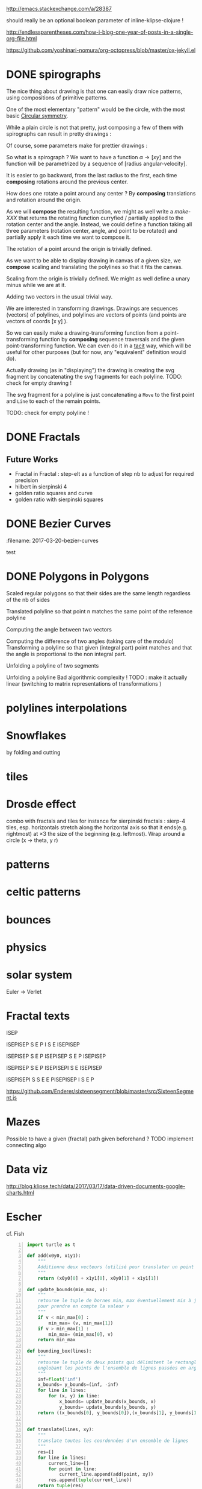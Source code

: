 #+PROPERTY: BLOG Test subtree export
#+OPTIONS: toc:nil 
 # I have no idea why the jekyll layout does not work for me ☹
#+name: inline-html-header
#+begin_src elisp :exports none :results html :var title="Programming as Composing"
(concat
"<!DOCTYPE html>
<html class='v2' dir='ltr'>
<head>
<meta content='width=1100' name='viewport'/>
<meta content='text/html; charset=UTF-8' http-equiv='Content-Type'/>
<title>" title "</title>

</head>")
#+end_src

#+name: inline-gif-js-src
#+BEGIN_SRC sh :output :results html :exports none :var id= "gif-js-worker-code" 
echo "<script id=\"$id\" type=\"text/javascript\">" 
cat<<EOF
// gif.worker.js 0.2.0 - https://github.com/jnordberg/gif.js
(function e(t,n,r){function s(o,u){if(!n[o]){if(!t[o]){var a=typeof require=="function"&&require;if(!u&&a)return a(o,!0);if(i)return i(o,!0);var f=new Error("Cannot find module '"+o+"'");throw f.code="MODULE_NOT_FOUND",f}var l=n[o]={exports:{}};t[o][0].call(l.exports,function(e){var n=t[o][1][e];return s(n?n:e)},l,l.exports,e,t,n,r)}return n[o].exports}var i=typeof require=="function"&&require;for(var o=0;o<r.length;o++)s(r[o]);return s})({1:[function(require,module,exports){var NeuQuant=require("./TypedNeuQuant.js");var LZWEncoder=require("./LZWEncoder.js");function ByteArray(){this.page=-1;this.pages=[];this.newPage()}ByteArray.pageSize=4096;ByteArray.charMap={};for(var i=0;i<256;i++)ByteArray.charMap[i]=String.fromCharCode(i);ByteArray.prototype.newPage=function(){this.pages[++this.page]=new Uint8Array(ByteArray.pageSize);this.cursor=0};ByteArray.prototype.getData=function(){var rv="";for(var p=0;p<this.pages.length;p++){for(var i=0;i<ByteArray.pageSize;i++){rv+=ByteArray.charMap[this.pages[p][i]]}}return rv};ByteArray.prototype.writeByte=function(val){if(this.cursor>=ByteArray.pageSize)this.newPage();this.pages[this.page][this.cursor++]=val};ByteArray.prototype.writeUTFBytes=function(string){for(var l=string.length,i=0;i<l;i++)this.writeByte(string.charCodeAt(i))};ByteArray.prototype.writeBytes=function(array,offset,length){for(var l=length||array.length,i=offset||0;i<l;i++)this.writeByte(array[i])};function GIFEncoder(width,height){this.width=~~width;this.height=~~height;this.transparent=null;this.transIndex=0;this.repeat=-1;this.delay=0;this.image=null;this.pixels=null;this.indexedPixels=null;this.colorDepth=null;this.colorTab=null;this.neuQuant=null;this.usedEntry=new Array;this.palSize=7;this.dispose=-1;this.firstFrame=true;this.sample=10;this.dither=false;this.globalPalette=false;this.out=new ByteArray}GIFEncoder.prototype.setDelay=function(milliseconds){this.delay=Math.round(milliseconds/10)};GIFEncoder.prototype.setFrameRate=function(fps){this.delay=Math.round(100/fps)};GIFEncoder.prototype.setDispose=function(disposalCode){if(disposalCode>=0)this.dispose=disposalCode};GIFEncoder.prototype.setRepeat=function(repeat){this.repeat=repeat};GIFEncoder.prototype.setTransparent=function(color){this.transparent=color};GIFEncoder.prototype.addFrame=function(imageData){this.image=imageData;this.colorTab=this.globalPalette&&this.globalPalette.slice?this.globalPalette:null;this.getImagePixels();this.analyzePixels();if(this.globalPalette===true)this.globalPalette=this.colorTab;if(this.firstFrame){this.writeLSD();this.writePalette();if(this.repeat>=0){this.writeNetscapeExt()}}this.writeGraphicCtrlExt();this.writeImageDesc();if(!this.firstFrame&&!this.globalPalette)this.writePalette();this.writePixels();this.firstFrame=false};GIFEncoder.prototype.finish=function(){this.out.writeByte(59)};GIFEncoder.prototype.setQuality=function(quality){if(quality<1)quality=1;this.sample=quality};GIFEncoder.prototype.setDither=function(dither){if(dither===true)dither="FloydSteinberg";this.dither=dither};GIFEncoder.prototype.setGlobalPalette=function(palette){this.globalPalette=palette};GIFEncoder.prototype.getGlobalPalette=function(){return this.globalPalette&&this.globalPalette.slice&&this.globalPalette.slice(0)||this.globalPalette};GIFEncoder.prototype.writeHeader=function(){this.out.writeUTFBytes("GIF89a")};GIFEncoder.prototype.analyzePixels=function(){if(!this.colorTab){this.neuQuant=new NeuQuant(this.pixels,this.sample);this.neuQuant.buildColormap();this.colorTab=this.neuQuant.getColormap()}if(this.dither){this.ditherPixels(this.dither.replace("-serpentine",""),this.dither.match(/-serpentine/)!==null)}else{this.indexPixels()}this.pixels=null;this.colorDepth=8;this.palSize=7;if(this.transparent!==null){this.transIndex=this.findClosest(this.transparent,true)}};GIFEncoder.prototype.indexPixels=function(imgq){var nPix=this.pixels.length/3;this.indexedPixels=new Uint8Array(nPix);var k=0;for(var j=0;j<nPix;j++){var index=this.findClosestRGB(this.pixels[k++]&255,this.pixels[k++]&255,this.pixels[k++]&255);this.usedEntry[index]=true;this.indexedPixels[j]=index}};GIFEncoder.prototype.ditherPixels=function(kernel,serpentine){var kernels={FalseFloydSteinberg:[[3/8,1,0],[3/8,0,1],[2/8,1,1]],FloydSteinberg:[[7/16,1,0],[3/16,-1,1],[5/16,0,1],[1/16,1,1]],Stucki:[[8/42,1,0],[4/42,2,0],[2/42,-2,1],[4/42,-1,1],[8/42,0,1],[4/42,1,1],[2/42,2,1],[1/42,-2,2],[2/42,-1,2],[4/42,0,2],[2/42,1,2],[1/42,2,2]],Atkinson:[[1/8,1,0],[1/8,2,0],[1/8,-1,1],[1/8,0,1],[1/8,1,1],[1/8,0,2]]};if(!kernel||!kernels[kernel]){throw"Unknown dithering kernel: "+kernel}var ds=kernels[kernel];var index=0,height=this.height,width=this.width,data=this.pixels;var direction=serpentine?-1:1;this.indexedPixels=new Uint8Array(this.pixels.length/3);for(var y=0;y<height;y++){if(serpentine)direction=direction*-1;for(var x=direction==1?0:width-1,xend=direction==1?width:0;x!==xend;x+=direction){index=y*width+x;var idx=index*3;var r1=data[idx];var g1=data[idx+1];var b1=data[idx+2];idx=this.findClosestRGB(r1,g1,b1);this.usedEntry[idx]=true;this.indexedPixels[index]=idx;idx*=3;var r2=this.colorTab[idx];var g2=this.colorTab[idx+1];var b2=this.colorTab[idx+2];var er=r1-r2;var eg=g1-g2;var eb=b1-b2;for(var i=direction==1?0:ds.length-1,end=direction==1?ds.length:0;i!==end;i+=direction){var x1=ds[i][1];var y1=ds[i][2];if(x1+x>=0&&x1+x<width&&y1+y>=0&&y1+y<height){var d=ds[i][0];idx=index+x1+y1*width;idx*=3;data[idx]=Math.max(0,Math.min(255,data[idx]+er*d));data[idx+1]=Math.max(0,Math.min(255,data[idx+1]+eg*d));data[idx+2]=Math.max(0,Math.min(255,data[idx+2]+eb*d))}}}}};GIFEncoder.prototype.findClosest=function(c,used){return this.findClosestRGB((c&16711680)>>16,(c&65280)>>8,c&255,used)};GIFEncoder.prototype.findClosestRGB=function(r,g,b,used){if(this.colorTab===null)return-1;if(this.neuQuant&&!used){return this.neuQuant.lookupRGB(r,g,b)}var c=b|g<<8|r<<16;var minpos=0;var dmin=256*256*256;var len=this.colorTab.length;for(var i=0,index=0;i<len;index++){var dr=r-(this.colorTab[i++]&255);var dg=g-(this.colorTab[i++]&255);var db=b-(this.colorTab[i++]&255);var d=dr*dr+dg*dg+db*db;if((!used||this.usedEntry[index])&&d<dmin){dmin=d;minpos=index}}return minpos};GIFEncoder.prototype.getImagePixels=function(){var w=this.width;var h=this.height;this.pixels=new Uint8Array(w*h*3);var data=this.image;var srcPos=0;var count=0;for(var i=0;i<h;i++){for(var j=0;j<w;j++){this.pixels[count++]=data[srcPos++];this.pixels[count++]=data[srcPos++];this.pixels[count++]=data[srcPos++];srcPos++}}};GIFEncoder.prototype.writeGraphicCtrlExt=function(){this.out.writeByte(33);this.out.writeByte(249);this.out.writeByte(4);var transp,disp;if(this.transparent===null){transp=0;disp=0}else{transp=1;disp=2}if(this.dispose>=0){disp=dispose&7}disp<<=2;this.out.writeByte(0|disp|0|transp);this.writeShort(this.delay);this.out.writeByte(this.transIndex);this.out.writeByte(0)};GIFEncoder.prototype.writeImageDesc=function(){this.out.writeByte(44);this.writeShort(0);this.writeShort(0);this.writeShort(this.width);this.writeShort(this.height);if(this.firstFrame||this.globalPalette){this.out.writeByte(0)}else{this.out.writeByte(128|0|0|0|this.palSize)}};GIFEncoder.prototype.writeLSD=function(){this.writeShort(this.width);this.writeShort(this.height);this.out.writeByte(128|112|0|this.palSize);this.out.writeByte(0);this.out.writeByte(0)};GIFEncoder.prototype.writeNetscapeExt=function(){this.out.writeByte(33);this.out.writeByte(255);this.out.writeByte(11);this.out.writeUTFBytes("NETSCAPE2.0");this.out.writeByte(3);this.out.writeByte(1);this.writeShort(this.repeat);this.out.writeByte(0)};GIFEncoder.prototype.writePalette=function(){this.out.writeBytes(this.colorTab);var n=3*256-this.colorTab.length;for(var i=0;i<n;i++)this.out.writeByte(0)};GIFEncoder.prototype.writeShort=function(pValue){this.out.writeByte(pValue&255);this.out.writeByte(pValue>>8&255)};GIFEncoder.prototype.writePixels=function(){var enc=new LZWEncoder(this.width,this.height,this.indexedPixels,this.colorDepth);enc.encode(this.out)};GIFEncoder.prototype.stream=function(){return this.out};module.exports=GIFEncoder},{"./LZWEncoder.js":2,"./TypedNeuQuant.js":3}],2:[function(require,module,exports){var EOF=-1;var BITS=12;var HSIZE=5003;var masks=[0,1,3,7,15,31,63,127,255,511,1023,2047,4095,8191,16383,32767,65535];function LZWEncoder(width,height,pixels,colorDepth){var initCodeSize=Math.max(2,colorDepth);var accum=new Uint8Array(256);var htab=new Int32Array(HSIZE);var codetab=new Int32Array(HSIZE);var cur_accum,cur_bits=0;var a_count;var free_ent=0;var maxcode;var clear_flg=false;var g_init_bits,ClearCode,EOFCode;function char_out(c,outs){accum[a_count++]=c;if(a_count>=254)flush_char(outs)}function cl_block(outs){cl_hash(HSIZE);free_ent=ClearCode+2;clear_flg=true;output(ClearCode,outs)}function cl_hash(hsize){for(var i=0;i<hsize;++i)htab[i]=-1}function compress(init_bits,outs){var fcode,c,i,ent,disp,hsize_reg,hshift;g_init_bits=init_bits;clear_flg=false;n_bits=g_init_bits;maxcode=MAXCODE(n_bits);ClearCode=1<<init_bits-1;EOFCode=ClearCode+1;free_ent=ClearCode+2;a_count=0;ent=nextPixel();hshift=0;for(fcode=HSIZE;fcode<65536;fcode*=2)++hshift;hshift=8-hshift;hsize_reg=HSIZE;cl_hash(hsize_reg);output(ClearCode,outs);outer_loop:while((c=nextPixel())!=EOF){fcode=(c<<BITS)+ent;i=c<<hshift^ent;if(htab[i]===fcode){ent=codetab[i];continue}else if(htab[i]>=0){disp=hsize_reg-i;if(i===0)disp=1;do{if((i-=disp)<0)i+=hsize_reg;if(htab[i]===fcode){ent=codetab[i];continue outer_loop}}while(htab[i]>=0)}output(ent,outs);ent=c;if(free_ent<1<<BITS){codetab[i]=free_ent++;htab[i]=fcode}else{cl_block(outs)}}output(ent,outs);output(EOFCode,outs)}function encode(outs){outs.writeByte(initCodeSize);remaining=width*height;curPixel=0;compress(initCodeSize+1,outs);outs.writeByte(0)}function flush_char(outs){if(a_count>0){outs.writeByte(a_count);outs.writeBytes(accum,0,a_count);a_count=0}}function MAXCODE(n_bits){return(1<<n_bits)-1}function nextPixel(){if(remaining===0)return EOF;--remaining;var pix=pixels[curPixel++];return pix&255}function output(code,outs){cur_accum&=masks[cur_bits];if(cur_bits>0)cur_accum|=code<<cur_bits;else cur_accum=code;cur_bits+=n_bits;while(cur_bits>=8){char_out(cur_accum&255,outs);cur_accum>>=8;cur_bits-=8}if(free_ent>maxcode||clear_flg){if(clear_flg){maxcode=MAXCODE(n_bits=g_init_bits);clear_flg=false}else{++n_bits;if(n_bits==BITS)maxcode=1<<BITS;else maxcode=MAXCODE(n_bits)}}if(code==EOFCode){while(cur_bits>0){char_out(cur_accum&255,outs);cur_accum>>=8;cur_bits-=8}flush_char(outs)}}this.encode=encode}module.exports=LZWEncoder},{}],3:[function(require,module,exports){var ncycles=100;var netsize=256;var maxnetpos=netsize-1;var netbiasshift=4;var intbiasshift=16;var intbias=1<<intbiasshift;var gammashift=10;var gamma=1<<gammashift;var betashift=10;var beta=intbias>>betashift;var betagamma=intbias<<gammashift-betashift;var initrad=netsize>>3;var radiusbiasshift=6;var radiusbias=1<<radiusbiasshift;var initradius=initrad*radiusbias;var radiusdec=30;var alphabiasshift=10;var initalpha=1<<alphabiasshift;var alphadec;var radbiasshift=8;var radbias=1<<radbiasshift;var alpharadbshift=alphabiasshift+radbiasshift;var alpharadbias=1<<alpharadbshift;var prime1=499;var prime2=491;var prime3=487;var prime4=503;var minpicturebytes=3*prime4;function NeuQuant(pixels,samplefac){var network;var netindex;var bias;var freq;var radpower;function init(){network=[];netindex=new Int32Array(256);bias=new Int32Array(netsize);freq=new Int32Array(netsize);radpower=new Int32Array(netsize>>3);var i,v;for(i=0;i<netsize;i++){v=(i<<netbiasshift+8)/netsize;network[i]=new Float64Array([v,v,v,0]);freq[i]=intbias/netsize;bias[i]=0}}function unbiasnet(){for(var i=0;i<netsize;i++){network[i][0]>>=netbiasshift;network[i][1]>>=netbiasshift;network[i][2]>>=netbiasshift;network[i][3]=i}}function altersingle(alpha,i,b,g,r){network[i][0]-=alpha*(network[i][0]-b)/initalpha;network[i][1]-=alpha*(network[i][1]-g)/initalpha;network[i][2]-=alpha*(network[i][2]-r)/initalpha}function alterneigh(radius,i,b,g,r){var lo=Math.abs(i-radius);var hi=Math.min(i+radius,netsize);var j=i+1;var k=i-1;var m=1;var p,a;while(j<hi||k>lo){a=radpower[m++];if(j<hi){p=network[j++];p[0]-=a*(p[0]-b)/alpharadbias;p[1]-=a*(p[1]-g)/alpharadbias;p[2]-=a*(p[2]-r)/alpharadbias}if(k>lo){p=network[k--];p[0]-=a*(p[0]-b)/alpharadbias;p[1]-=a*(p[1]-g)/alpharadbias;p[2]-=a*(p[2]-r)/alpharadbias}}}function contest(b,g,r){var bestd=~(1<<31);var bestbiasd=bestd;var bestpos=-1;var bestbiaspos=bestpos;var i,n,dist,biasdist,betafreq;for(i=0;i<netsize;i++){n=network[i];dist=Math.abs(n[0]-b)+Math.abs(n[1]-g)+Math.abs(n[2]-r);if(dist<bestd){bestd=dist;bestpos=i}biasdist=dist-(bias[i]>>intbiasshift-netbiasshift);if(biasdist<bestbiasd){bestbiasd=biasdist;bestbiaspos=i}betafreq=freq[i]>>betashift;freq[i]-=betafreq;bias[i]+=betafreq<<gammashift}freq[bestpos]+=beta;bias[bestpos]-=betagamma;return bestbiaspos}function inxbuild(){var i,j,p,q,smallpos,smallval,previouscol=0,startpos=0;for(i=0;i<netsize;i++){p=network[i];smallpos=i;smallval=p[1];for(j=i+1;j<netsize;j++){q=network[j];if(q[1]<smallval){smallpos=j;smallval=q[1]}}q=network[smallpos];if(i!=smallpos){j=q[0];q[0]=p[0];p[0]=j;j=q[1];q[1]=p[1];p[1]=j;j=q[2];q[2]=p[2];p[2]=j;j=q[3];q[3]=p[3];p[3]=j}if(smallval!=previouscol){netindex[previouscol]=startpos+i>>1;for(j=previouscol+1;j<smallval;j++)netindex[j]=i;previouscol=smallval;startpos=i}}netindex[previouscol]=startpos+maxnetpos>>1;for(j=previouscol+1;j<256;j++)netindex[j]=maxnetpos}function inxsearch(b,g,r){var a,p,dist;var bestd=1e3;var best=-1;var i=netindex[g];var j=i-1;while(i<netsize||j>=0){if(i<netsize){p=network[i];dist=p[1]-g;if(dist>=bestd)i=netsize;else{i++;if(dist<0)dist=-dist;a=p[0]-b;if(a<0)a=-a;dist+=a;if(dist<bestd){a=p[2]-r;if(a<0)a=-a;dist+=a;if(dist<bestd){bestd=dist;best=p[3]}}}}if(j>=0){p=network[j];dist=g-p[1];if(dist>=bestd)j=-1;else{j--;if(dist<0)dist=-dist;a=p[0]-b;if(a<0)a=-a;dist+=a;if(dist<bestd){a=p[2]-r;if(a<0)a=-a;dist+=a;if(dist<bestd){bestd=dist;best=p[3]}}}}}return best}function learn(){var i;var lengthcount=pixels.length;var alphadec=30+(samplefac-1)/3;var samplepixels=lengthcount/(3*samplefac);var delta=~~(samplepixels/ncycles);var alpha=initalpha;var radius=initradius;var rad=radius>>radiusbiasshift;if(rad<=1)rad=0;for(i=0;i<rad;i++)radpower[i]=alpha*((rad*rad-i*i)*radbias/(rad*rad));var step;if(lengthcount<minpicturebytes){samplefac=1;step=3}else if(lengthcount%prime1!==0){step=3*prime1}else if(lengthcount%prime2!==0){step=3*prime2}else if(lengthcount%prime3!==0){step=3*prime3}else{step=3*prime4}var b,g,r,j;var pix=0;i=0;while(i<samplepixels){b=(pixels[pix]&255)<<netbiasshift;g=(pixels[pix+1]&255)<<netbiasshift;r=(pixels[pix+2]&255)<<netbiasshift;j=contest(b,g,r);altersingle(alpha,j,b,g,r);if(rad!==0)alterneigh(rad,j,b,g,r);pix+=step;if(pix>=lengthcount)pix-=lengthcount;i++;if(delta===0)delta=1;if(i%delta===0){alpha-=alpha/alphadec;radius-=radius/radiusdec;rad=radius>>radiusbiasshift;if(rad<=1)rad=0;for(j=0;j<rad;j++)radpower[j]=alpha*((rad*rad-j*j)*radbias/(rad*rad))}}}function buildColormap(){init();learn();unbiasnet();inxbuild()}this.buildColormap=buildColormap;function getColormap(){var map=[];var index=[];for(var i=0;i<netsize;i++)index[network[i][3]]=i;var k=0;for(var l=0;l<netsize;l++){var j=index[l];map[k++]=network[j][0];map[k++]=network[j][1];map[k++]=network[j][2]}return map}this.getColormap=getColormap;this.lookupRGB=inxsearch}module.exports=NeuQuant},{}],4:[function(require,module,exports){var GIFEncoder,renderFrame;GIFEncoder=require("./GIFEncoder.js");renderFrame=function(frame){var encoder,page,stream,transfer;encoder=new GIFEncoder(frame.width,frame.height);if(frame.index===0){encoder.writeHeader()}else{encoder.firstFrame=false}encoder.setTransparent(frame.transparent);encoder.setRepeat(frame.repeat);encoder.setDelay(frame.delay);encoder.setQuality(frame.quality);encoder.setDither(frame.dither);encoder.setGlobalPalette(frame.globalPalette);encoder.addFrame(frame.data);if(frame.last){encoder.finish()}if(frame.globalPalette===true){frame.globalPalette=encoder.getGlobalPalette()}stream=encoder.stream();frame.data=stream.pages;frame.cursor=stream.cursor;frame.pageSize=stream.constructor.pageSize;if(frame.canTransfer){transfer=function(){var i,len,ref,results;ref=frame.data;results=[];for(i=0,len=ref.length;i<len;i++){page=ref[i];results.push(page.buffer)}return results}();return self.postMessage(frame,transfer)}else{return self.postMessage(frame)}};self.onmessage=function(event){return renderFrame(event.data)}},{"./GIFEncoder.js":1}]},{},[4]);
//# sourceMappingURL=gif.worker.js.map
</script>
<script src="https://cdn.rawgit.com/jnordberg/gif.js/master/dist/gif.js"></script>
EOF
#+END_SRC

#+name: inline-klipse-header
#+begin_src elisp :exports none :results html :var url="https://storage.googleapis.com/app.klipse.tech/css/codemirror.css"
(concat
"<link href=\"" url "\" rel=\"stylesheet\" type=\"text/css\"></link>
<style>
  body { background-color: #eeeeee; }
  pre, code { font-size: 16px; background-color: white; }
</style>")
#+end_src


#+name: inline-klipse-footer
#+begin_src elisp :exports none :results html :var url="https://storage.googleapis.com/app.klipse.tech/plugin/js/klipse_plugin.js"
(concat "<script>
window.klipse_settings = {
  selector: '.klipse',
  selector_reagent: '.reagent'
};
</script>
<script src=\"" url "\"></script>")
#+end_src



http://emacs.stackexchange.com/a/28387


#+name: inline-klipse-clojure
#+begin_src elisp :exports none :results html :var blk=""
(concat
 "<pre><code class=\"klipse\">\n"
 (cadr (org-babel-lob--src-info blk))
 "\n"
 "</code></pre>")
#+end_src
#+name: inline-klipse-clojure-s
#+begin_src elisp :exports none :results html :var blks='("")
(setq res "")
(concat
 "<pre><code class=\"klipse\">\n"
(dolist (blk blks res)
  (setq res (concat res "\n" (cadr (org-babel-lob--src-info blk)))))
 "\n"
 "</code></pre>")
#+end_src
should really be an optional boolean parameter of inline-klipse-clojure ! 
#+name: inline-hidden-klipse-clojure
#+begin_src elisp :exports none :results html :var blk=""
(concat
 "<pre style=\"display: none;\"><code class=\"klipse\">\n"
 (cadr (org-babel-lob--src-info blk))
 "\n"
 "</code></pre>")
#+end_src

#+name: inline-hidden-klipse-clojure-s
#+begin_src elisp :exports none :results html :var blks='("")
(setq res "")
(concat
 "<pre style=\"display: none;\"><code class=\"klipse\">\n"
(dolist (blk blks res)
  (setq res (concat res "\n" (cadr (org-babel-lob--src-info blk)))))
 "\n"
 "</code></pre>")
#+end_src

#+name: inline-klipse-reagent
#+begin_src elisp :exports none :results html :var blk=""
(concat
 "<pre><code class=\"reagent\">\n"
 (cadr (org-babel-lob--src-info blk))
 "\n"
 "</code></pre>")
#+end_src

#+name: inline-klipse-reagent-s
#+begin_src elisp :exports none :results html :var blks='("")
(setq res "")
(concat
 "<pre><code class=\"reagent\">\n"
(dolist (blk blks res)
  (setq res (concat res "\n" (cadr (org-babel-lob--src-info blk)))))
  "\n"
 "</code></pre>")
#+end_src
#+name: inline-klipse-reagent-anim-s
#+begin_src elisp :exports none :results html :var blks='("") 
(setq res "")
(concat
 "<pre><code class=\"reagent\" data-loop-msec=\"25\" >\n"
(dolist (blk blks res)
  (setq res (concat res "\n" (cadr (org-babel-lob--src-info blk)))))
  "\n"
 "</code></pre>")
#+end_src


#+name: foo
#+begin_src clojure :exports none
(+ 1 1)
#+end_src

#+name: bar
#+begin_src clojure :exports none
(+ 2 2)
#+end_src

http://endlessparentheses.com/how-i-blog-one-year-of-posts-in-a-single-org-file.html

https://github.com/yoshinari-nomura/org-octopress/blob/master/ox-jekyll.el

#+NAME: init-reagent-examples
#+BEGIN_SRC clojure :exports none
(ns my.reagent-examples
  (:require
    [clojure.string :as string]
    [reagent.core :as reagent]
    [reagent.dom.server]
[reagent.ratom]))

(enable-console-print!)
#+END_SRC
#+NAME: src-gif-save-svg
#+BEGIN_SRC clojure :exports none
(defn str->url [s t]
(let[blob (js/Blob. #js [s] #js {:type t})]
              (.createObjectURL js/URL blob) ))

(def worker-url (let[ gif-worker-src (.-textContent (. js/document (getElementById "gif-js-worker-code")))] 
(str->url gif-worker-src "application/javascript")))

(defn svgs->animated-gif-url![cb delays svgs]
  (let [delays (if (number? delays) (repeat delays) delays)
       [w h] ((comp (juxt :width :height) second first) svgs)
         gif (js/GIF. #js {:workers 4
                          :quality 1
                          :width w
                          :height h
                          :workerScript worker-url
                          })
        process (fn process[svgs delays](let[img (js/Image.)
                                             svg-url (str->url (reagent.dom.server/render-to-static-markup 
                                                                 (first svgs))
                                                               "image/svg+xml")]
                                          (do
                                            (set! (.-onload img)
                                                  (fn[](do
                                                         (.addFrame gif img #js{:copy true :delay (first delays)})
                                                         (let[r (rest svgs)]
                                                           (if (seq r)
                                                             (process r (rest delays))
                                                             (.render gif)
                                                             )))))
                                            (set! (.-src img) svg-url))))]
    (do
      (.on gif "finished" cb);; partial does not work ?!
      (process svgs delays))))

(defn save-svgs![filename delays svgs]
(letfn [(download-blob! [filename blob]
  (let[download-link (. js/document (createElement "a"))]
    (do
      (set! (.-download download-link) filename)
      (set! (.-href download-link) (.createObjectURL js/URL blob))
      (.click download-link))))]
(svgs->animated-gif-url! (fn[blob](download-blob! filename blob)) delays svgs)))

(defn display-svgs![parent delays svgs]
(svgs->animated-gif-url! (fn[blob]
                          (let[img (js/Image.)]
                            (do
                            (.appendChild parent img)
                            (set! (.-src img) (.createObjectURL js/URL blob)))))
                            delays svgs))

#+END_SRC
#+NAME: src-gif-save-svg-use
#+BEGIN_SRC clojure :exports none
 (def data (map (comp (partial draw-fitted-polylines [200 200])
                      (fn[a][(map (partial rotate a)
                                  (regular-polygon 5))])
                          (partial * 2 (/ PI 64)))
                          (range 64)))
(comment ;; <-no auto save
  (save-svgs! "test-save-svgs.gif" 200 data)
)

(display-svgs! js/klipse-container 100 data)
#+END_SRC


#+NAME: src-dynamic-homoiconicity
#+BEGIN_SRC clojure :exports none
(defn comp [& fs]
(with-meta (apply
(fn ([] identity)
  ([f] f)
  ([f g] 
     (fn 
       ([] (f (g)))
       ([x] (f (g x)))
       ([x y] (f (g x y)))
       ([x y z] (f (g x y z)))
       ([x y z & args] (f (apply g x y z args)))))
  ([f g & fs]
(reduce comp (list* f g fs))))
 fs)
    {:is-from comp
:args fs}))

(defn partial [& args]
(with-meta (apply (fn
([f] f)
  ([f arg1]
   (fn
     ([] (f arg1))
     ([x] (f arg1 x))
     ([x y] (f arg1 x y))
     ([x y z] (f arg1 x y z))
     ([x y z & args] (apply f arg1 x y z args))))
  ([f arg1 arg2]
   (fn
     ([] (f arg1 arg2))
     ([x] (f arg1 arg2 x))
     ([x y] (f arg1 arg2 x y))
     ([x y z] (f arg1 arg2 x y z))
     ([x y z & args] (apply f arg1 arg2 x y z args))))
  ([f arg1 arg2 arg3]
   (fn
     ([] (f arg1 arg2 arg3))
     ([x] (f arg1 arg2 arg3 x))
     ([x y] (f arg1 arg2 arg3 x y))
     ([x y z] (f arg1 arg2 arg3 x y z))
     ([x y z & args] (apply f arg1 arg2 arg3 x y z args))))
  ([f arg1 arg2 arg3 & more]
(fn [& args] (apply f arg1 arg2 arg3 (concat more args)))))
args)
    {:is-from partial
     :args args}))


(defn mapv [& args]
(with-meta (apply (fn
  ([f coll]
     (-> (reduce (fn [v o] (conj! v (f o))) (transient []) coll)
         persistent!))
  ([f c1 c2]
     (into [] (map f c1 c2)))
  ([f c1 c2 c3]
     (into [] (map f c1 c2 c3)))
  ([f c1 c2 c3 & colls]
     (into [] (apply map f c1 c2 c3 colls))))
args)
    {:is-from mapv}))

(defn merged-juxt[fs]
  (with-meta (comp (partial reduce into []) (apply juxt fs))
    {:is-from merged-juxt
     :args fs}))

#+END_SRC
 
#+NAME: src-svg-polyline
#+BEGIN_SRC clojure :exports none
          (defn svg-polyline[ps]
          (let[[[x0 y0] & ps] ps
          init-point (str "M " x0 ", " y0 " ")
          seg (fn[[x y]] (str "L " x ", " y " "))]
          (reduce #(str %1 (seg %2)) init-point ps)))
#+END_SRC
#+NAME: src-svg-polyline-use
#+BEGIN_SRC clojure :exports none
          (svg-polyline [[10 10][10 20][20 20]])
#+END_SRC
#+NAME: src-draw-polylines
#+BEGIN_SRC clojure :exports none
(defn draw-polylines[[w h] pss]
          [:svg {:xmlns "http://www.w3.org/2000/svg" :width w :height h}
[:rect {:x 0 :y 0 :width w :height h :fill "white"}]
          [:path {:stroke "black" :stroke-width 1 :fill "none" :d  (reduce str (map svg-polyline pss))}] ])
#+END_SRC

#+NAME: src-draw-polylines-use
#+BEGIN_SRC clojure :exports none
[draw-polylines [300 300] [[[100 100][100 200][200 250]]]]
#+END_SRC

#+NAME: src-add
#+BEGIN_SRC clojure :exports none
    (defn add [[x0 y0][x1 y1]]
    [(+ x0 x1)(+ y0 y1)])
#+END_SRC

#+NAME: src-add-use
#+BEGIN_SRC clojure :exports none
    (add [100 200] [10 20])
#+END_SRC


#+NAME: src-make-polylines-transform
#+BEGIN_SRC clojure :exports none
    (def make-polylines-transform (comp (partial partial mapv) (partial partial mapv) ))
#+END_SRC

#+NAME: src-make-polylines-transform-use
#+BEGIN_SRC clojure :exports none
    [draw-polylines [400 400] ((make-polylines-transform (partial add [100 50])) [[[100 100][100 200][200 250]] [[50 50][200 50][200 100]]])]
#+END_SRC


#+NAME: src-rotate
#+BEGIN_SRC clojure :exports none
(defn sin[x]
  (.sin js/Math x))
(defn cos[x]
          (.cos js/Math x))

(def PI
  (.-PI js/Math))
    (def sqrt #(.sqrt js/Math %))

    (defn rotate [a [x y]]
    (let [c (cos a)
          s (sin a)]
    [(- (* c x) (* s y)) (+ (* s x) (* c y))]))
#+END_SRC

#+NAME: src-rotate-use
#+BEGIN_SRC clojure :exports none
    (rotate (/ PI 4) [10 20])
#+END_SRC

#+NAME: src-regular-polygon
#+BEGIN_SRC clojure :exports none
    (def TWO_PI (* 2 PI))
    (defn regular-polygon [n]
    (vec (take (inc n)(iterate (partial rotate (/ TWO_PI n)) [1. 0]))))
#+END_SRC

#+NAME: src-regular-polygon-use
#+BEGIN_SRC clojure :exports none
    [draw-fitted-polylines [200 200] (map regular-polygon (range 3 7))]
#+END_SRC


#+NAME: src-scale
#+BEGIN_SRC clojure :exports none
    (defn scale [k p]
    (mapv (partial * k) p))
    (def minus (partial scale -1.))
#+END_SRC

#+NAME: src-scale-use
#+BEGIN_SRC clojure :exports none
    (scale 2 [10 20])
#+END_SRC


#+NAME: src-draw-fitted-polylines
#+BEGIN_SRC clojure :exports none
(def -INF (.-NEGATIVE_INFINITY js/Number))
(def INF (.-POSITIVE_INFINITY js/Number))

    (defn bounding-box[pss]
    (->> pss (reduce into [])(reduce (fn[[[x-min y-min][x-max y-max]][x y]] [[(min x-min x) (min y-min y)][(max x-max x)(max y-max y)]]) [[INF INF][-INF -INF]])))
      (defn make-fitting-transform[[w h] pss]
      (let[[[x-min y-min][x-max y-max]](bounding-box pss)
      s (min (/ w (- x-max x-min)) (/ h (- y-max y-min)))
      center (scale 0.5  (add [x-min y-min] [x-max y-max]))]
      (comp (partial add [(/ w 2) (/ h 2)]) (partial scale s) (partial add (minus center)))))
      (defn draw-fitted-polylines[wh pss]
      (draw-polylines wh ((make-polylines-transform (make-fitting-transform wh pss)) pss)))
#+END_SRC

#+NAME: src-draw-fitted-polylines-use
#+BEGIN_SRC clojure :exports none
    [draw-fitted-polylines [200 200] ((make-polylines-transform (comp (partial add [100 100]) (partial rotate (/ PI 4)))) [[[10 10][10 20][20 25]][[5 5][20 5][20 10]]])]
#+END_SRC


#+NAME: src-make-rotate-around
#+BEGIN_SRC clojure :exports none
(defn make-rotate-around [r a]
  (comp (partial add r)(partial rotate a) (partial add (minus r))))
#+END_SRC

#+NAME: src-make-rotate-around-use
#+BEGIN_SRC clojure :exports none
((make-rotate-around [1 0] (/ PI 2)) [2 0])
#+END_SRC


#+NAME: src-fractal-sierpinski
#+BEGIN_SRC clojure :exports none
         (defn fractal-step [[step-f step-elts] current-elts]
  (into step-elts (step-f current-elts)))

(defn fractal [[init-elts step-params] details]
  (nth (iterate (partial fractal-step step-params) init-elts) details))

         (defn merged-juxt[fs]
         (comp (partial reduce into [])(apply juxt fs)))
         ;; cf. infra
         (defn merged-juxt[fs]
         (with-meta (comp (partial reduce into []) (apply juxt fs))
         {:is-from merged-juxt
         :args fs}))


(defn sierpinski-params [n]
  (let[step-elt (regular-polygon n)
       make-transform #(make-polylines-transform (comp (partial add %)
                                                       (partial scale (/ 1 (dec n)))))]
  (condp = n
    3 [[]
       [(merged-juxt (for [i [0 1 2]] (make-transform (rotate (+ PI (* i 2 (/ PI 3))) [1. 0.]))))
        [step-elt]]]
    4 [[]
       [(merged-juxt (let [d [-1 0 1]]
                       (for [dx d dy d :when (not= 0 dx dy)]
                         (make-transform (scale (sqrt 2.) [dx dy])))))
        [(map (partial rotate (/ PI 4)) step-elt)]]])))
#+END_SRC


 # Finally figured out how to factor some org fragment
#+NAME: text-test
#+BEGIN_SRC sh :output :results raw  :exports none
cat<<EOF
This is an *org* fragment
With
 \alpha text^{sup}
EOF
#+END_SRC

#+NAME: text-test-elisp
#+BEGIN_SRC elisp :output :results raw  :exports none
"This is an *org* fragment
With
 \\alpha text^{sup}
elisp \\rightarrow org src

"
#+END_SRC


* DONE spirographs  
  CLOSED: [2017-03-19 Sun 22:20] SCHEDULED: <2017-03-19 Sun>
  :PROPERTIES:
  :EXPORT_JEKYLL_LAYOUT: 
  :filename: 2017-03-19-spirographs
  :END:

#+call: inline-html-header()
#+call: inline-klipse-header()
#+call: inline-gif-js-src()

 

#+NAME: src-spirograph
#+BEGIN_SRC clojure :exports none
  (defn spirograph[rks]
    (fn[a]
      (into [[(- (reduce + (map first rks))) 0]]
            (first (reduce (fn[[res c][r k]]
                             (let[next-c (- c r)]
                               [(map (make-rotate-around [next-c 0] (* k a))
                                     (conj res [c 0])) next-c]))
                           ['() 0]
                           (reverse rks))))))
#+END_SRC

#+NAME: src-spirograph-use
#+BEGIN_SRC clojure :exports none
[:div
 [draw-fitted-polylines [200 200] [(mapv last (map (comp (spirograph [[50 1][45 -4]]) (partial * PI (/ 1 256))) (range 512)))]]
 [draw-fitted-polylines [200 200] [(mapv last (map (comp (spirograph [[50 1][45 -3.25]]) (partial * PI 4 (/ 1 256))) (range 512)))]]
 [draw-fitted-polylines [200 200] [(mapv last (map (comp (spirograph [[1 1][(/ 1. 2) -7]]) (partial * PI  (/ 1 256))) (range 512)))]]
 [draw-fitted-polylines [200 200] [(mapv last (map (comp (spirograph [[1  1][(/ 1. 2) 4]]) (partial * PI (/ 1. 256))) (range 512)))]]
 [draw-fitted-polylines [200 200] [(mapv last (map (comp (spirograph [[1  1][(/ 1. 2) 4][ (/ 1. 6) 16]]) (partial * PI  (/ 1. 256))) (range 513)))]]
 [draw-fitted-polylines [200 200] [(mapv last (map (comp (spirograph [[1  1][(/ 1. 2) 8][ (/ 1. 6) 16]]) (partial * PI  (/ 1. 256))) (range 513)))]]
 [draw-fitted-polylines [200 200] [(mapv last (map (comp (spirograph [[1  1][(/ 1. 2) 2][(/ 1. 4) 6][ (/ 1. 4) 5]]) (partial * PI  (/ 1. 256))) (range 513)))]]
 ]
#+END_SRC

#+NAME:src-spiro-1-spiro-2
#+BEGIN_SRC clojure :exports none
(defn spiro-1[n]
  (let[c (/ (condp = n
              10 15
              8 4
              9 10
              20 25
              15)
            200)
       a (/ (+ 1 c) 2)
       b-size (+ 1 (/ (sqrt 2) 2))
       c-size (/ (- 2 (sqrt 2)) 4)
       b-c-ratio (/ b-size c-size)
       b (/ (- 1 a) (+ 1. (/ 1 b-c-ratio)))]
    [[a 1][b (- n)][(/ b b-c-ratio) (* 4 n)]]))

(def spiro-2 (let[m (/ 1 (+ 3 (/ 1 3)))
                  s (/ m 6)][[(+ (* 2 m) s) 1][m -12][s (* 6 12)]]))
#+END_SRC

#+NAME:src-spiro-1-spiro-2-use
#+BEGIN_SRC clojure :exports none
[:div
 [draw-fitted-polylines [200 200] [(mapv last (map (comp (spirograph (spiro-1 10)) (partial * PI (/ 1 256))) (range 513)))]]
 [draw-fitted-polylines [200 200] [(mapv last (map (comp (spirograph spiro-2) (partial * PI  (/ 1 256))) (range 512)))]]]
#+END_SRC

#+NAME: src-gui-spiro
#+BEGIN_SRC clojure :exports none
(def curves (mapv (fn[[rks n]] 
(mapv (comp (spirograph rks) (partial * PI (/ n 256))) (range 513)))
                  [[[[50 1][45 -4]] 1]
                   [[[50 1][45 -3.25]] 4]
                   [[[1 1][(/ 1. 2) -7]] 1]
                   [[[1  1][(/ 1. 2) 4]] 1]
                   [[[1  1][(/ 1. 2) 4][ (/ 1. 6) 16]] 1]
                   [[[1  1][(/ 1. 2) 8][ (/ 1. 6) 16]] 1]
                   [[[1  1][(/ 1. 2) 2][(/ 1. 4) 6][ (/ 1. 4) 5]] 1]
                   [(spiro-1 10) 1]
                   [spiro-2 1]]))

(def wh [120 120])
(def fitting-transforms (mapv (comp make-polylines-transform 
(partial make-fitting-transform wh) 
vector 
(partial mapv last)) curves)) 
(defn arm+curve[pps n] [(nth pps n) (mapv last (take n pps))])
(def spirograph-state (reagent.core/atom {:step 200}))

#+END_SRC

#+NAME: src-gui-spiro-use
#+BEGIN_SRC clojure :exports none

(dorun (map (fn[i](let[c (nth curves i)]
                    (display-svgs! js/klipse-container 200
                                   (map (comp (partial draw-polylines (map (partial * 1.2) wh)) 
                                              (nth fitting-transforms i) 
                                              (partial arm+curve c)
                                              (partial * 4))
                                        (range 128)))))
            (range (count curves))))

(defn gui-spiro1[]
  (let[step (:step @spirograph-state)]
    [:div 
     [:div [:input {:type "range" :value (:step @spirograph-state) :min 0  :max (* 1 520)  :style {:width "90%"}
                    :on-change (fn[e] (swap! spirograph-state assoc :step (int (js/parseFloat (.-target.value e)))))}]]
     (into [:div]
           (map (fn[i](let[c (nth curves i)]
                        [draw-polylines (map (partial * 1.2) wh) ((nth fitting-transforms i) 
(arm+curve c (:step @spirograph-state)))])) (range (count curves))))]))
#+END_SRC

#+call: inline-hidden-klipse-clojure-s('("init-reagent-examples" "src-gif-save-svg" "src-svg-polyline" "src-draw-polylines" "src-add" "src-make-polylines-transform"  "src-rotate" "src-scale" "src-draw-fitted-polylines" "src-make-rotate-around" "src-spirograph" "src-spiro-1-spiro-2" "src-gui-spiro"))

The nice thing about drawing is that one can easily draw nice patterns, using compositions of primitive patterns.


One of the most elementary "pattern" would be the circle, with the most basic [[https://en.wikipedia.org/wiki/Circular_symmetry][Circular symmetry]].


 While a plain circle is not that pretty, just composing a few of them with spirographs
 can result in pretty drawings :

#+call: inline-klipse-reagent-s('("src-gui-spiro" "src-gui-spiro-use"))

Of course, some parameters make for prettier drawings :

#+call: inline-klipse-reagent-s('("src-spiro-1-spiro-2" "src-spiro-1-spiro-2-use"))

So what is a spirograph ? We want to have a function \( \alpha \rightarrow [x y] \) and the function will be parametrized by a sequence of [radius angular-velocity].

It is easier to go backward, from the last radius to the first, each time *composing* rotations around the previous center.

#+call: inline-klipse-reagent-s( '("src-spirograph"  "src-spirograph-use"))


How does one rotate a point around any center ? By *composing* translations and rotation around the origin.

As we will *compose* the resulting function, we might as well write a /make-XXX/ that returns the rotating function curryfied / partially applied to the rotation center and the angle.
Instead, we could define a function taking all three parameters (rotation center, angle, and point to be rotated) and partially apply it each time we want to compose it.
 
#+call: inline-klipse-clojure-s( '("src-make-rotate-around"  "src-make-rotate-around-use"))

The rotation of a point around the origin is trivially defined.

#+call: inline-klipse-clojure-s( '("src-rotate"  "src-rotate-use"))

As we want to be able to display drawing in canvas of a given size, we *compose* scaling and translating the polylines so that it fits the canvas.

#+call: inline-klipse-reagent-s( '("src-draw-fitted-polylines"  "src-draw-fitted-polylines-use"))

Scaling from the origin is trivially defined. We might as well define a unary minus while we are at it.

#+call: inline-klipse-clojure-s( '("src-scale"  "src-scale-use"))

Adding two vectors in the usual trivial way.

#+call: inline-klipse-clojure-s('("src-add" "src-add-use"))

We are interested in transforming drawings. Drawings are sequences (vectors) of polylines, and polylines are vectors of points (and points are vectors of coords [x y] ).

So we can easily make a drawing-transforming function from a point-transforming function by *composing* sequence traversals and the given point-transforming function.
We can even do it in a [[https://en.wikipedia.org/wiki/Tacit_programming][tacit]] way, which will be useful for other purposes (but for now, any "equivalent" definition would do).
 
#+call: inline-klipse-reagent-s( '("src-make-polylines-transform"  "src-make-polylines-transform-use"))

Actually drawing (as in "displaying") the drawing is creating the svg fragment by concatenating the svg fragments for each polyline.
TODO: check for empty drawing !

#+call: inline-klipse-reagent-s('("src-draw-polylines" "src-draw-polylines-use"))

The svg fragment for a polyline is just concatenating a =Move= to the first point and =Line= to each of the remain points.

TODO: check for empty polyline !

#+call: inline-klipse-clojure-s( '("src-svg-polyline"  "src-svg-polyline-use"))


#+call: inline-klipse-footer()



* DONE Fractals
  CLOSED: [2017-03-20 Mon 01:34] SCHEDULED: <2017-03-20 Mon>
  :PROPERTIES:
  :EXPORT_JEKYLL_LAYOUT: 
  :filename: 2017-03-20-fractals
  :END:

#+NAME: src-gui-fractals
#+BEGIN_SRC clojure :exports none
    (def memo-fractal (memoize fractal))
    (def fractal-name->params { "hilbert-curve" hilbert-params
                                                      "tree" (tree-params [(/ PI 6) (/ PI -3)])
                                                      "sierp-3" (sierpinski-params 3)
                                                      "sierp-4" (sierpinski-params 4)
      "koch" koch-params
      "koch-line" koch-line-params
      })
(def fractal-state (reagent.core/atom {:params (first (vals fractal-name->params)) :step 0}))
(defn gui-fractals[]
  (let[{:keys [params step]} @fractal-state]
    [:div
     [:div (into [:select {:on-change (fn[e] (swap! fractal-state assoc :params (get fractal-name->params (.-target.value e))))}]
           (mapv (fn[k] [:option {:value k} k]) (keys fractal-name->params)))]
     [:div [:input {:type "range" :value (:step @fractal-state) :min 0 :max 6  :style {:width "90%"}
              :on-change (fn[e] (swap! fractal-state assoc :step (js/parseFloat (.-target.value e))))}]]
     [draw-fitted-polylines [400 400] (memo-fractal params (int step))]]))
#+END_SRC

#+NAME: src-gui-fractals-use
#+BEGIN_SRC clojure :exports none
(defn gui-fractals[]
  (let[{:keys [params step]} @fractal-state]
    [:div
     [:div (into [:select {:on-change (fn[e] (swap! fractal-state assoc :params (get fractal-name->params (.-target.value e))))}]
           (mapv (fn[k] [:option {:value k} k]) (keys fractal-name->params)))]
     [:div [:input {:type "range" :value (:step @fractal-state) :min 0 :max 6  :style {:width "90%"}
              :on-change (fn[e] (swap! fractal-state assoc :step (js/parseFloat (.-target.value e))))}]]
     [draw-fitted-polylines [400 400] (memo-fractal params (int step))]]))
#+END_SRC

#+NAME: src-gui-fractals-with-steps
#+BEGIN_SRC clojure :exports none
    (def memo-fractal-with-steps (memoize fractal-with-steps)) ;; not so sure about a memo with a float arg ! :(
(def fractal-with-steps-state (reagent.core/atom {:params (first (vals fractal-name->params)) :step 0}))
#+END_SRC

#+NAME: src-gui-fractals-with-steps-use
#+BEGIN_SRC clojure :exports none
(let [k 32 
      n 5]
(display-svgs! js/klipse-container 200
               (map (comp (partial draw-fitted-polylines [400 400])
                          (partial fractal-with-steps
                                  (get fractal-name->params "sierp-4"))
                          (partial * (/ 1 k))) (range k (* n k)))))

(defn gui-fractals-stepified[]
  (let[{:keys [params step]} @fractal-with-steps-state]
    [:div
     [:div (into [:select {:on-change (fn[e] (swap! fractal-with-steps-state assoc :params (get fractal-name->params (.-target.value e))))}]
           (mapv (fn[k] [:option {:value k} k]) (keys fractal-name->params)))]
     [:div [:input {:type "range" :value (:step @fractal-with-steps-state) :step 0.01 :min 0 :max 6  :style {:width "90%"}
              :on-change (fn[e] (swap! fractal-with-steps-state assoc :step (js/parseFloat (.-target.value e))))}]]
     [draw-fitted-polylines [400 400] (memo-fractal-with-steps params step)]]))

#+END_SRC

#+NAME: src-fractal-with-steps
#+BEGIN_SRC clojure :exports none
(defn sequence-steps [n step-factor]
  (let [p (* n step-factor)]
    (map #(-> (- p %) (min 1) (max 0)) (range n))))

(defn is-from [v]
  (get (meta v) :is-from :default))

(defn get-args [v]
  (:args (meta v)))

(defmulti stepify (fn [s v] (is-from v)))

(defmethod stepify :default [s v]
  v)

(defmethod stepify partial [s p]
  (let [args (get-args p)
        arg0 (first args)]
    (condp = arg0
      add (partial add (scale s (second args)))
      rotate (partial rotate (* (second args) s))
      scale (partial scale (js/Math.pow (second args) s))
      mapv (partial mapv (stepify s (second args)))
      :default (apply p (map (partial stepify s))))))

(defmethod stepify comp [s c]
  (let [args (get-args c)]
    (apply comp (map stepify
                        (reverse (sequence-steps (count args) s))
                        args))))

(defmethod stepify merged-juxt [s c]
  (let [args (get-args c)]
    (merged-juxt (map stepify
                      (sequence-steps (count args) s)
                      args))))


(defmethod stepify :default [s v]
  v)

(defn params-step [s [init-scene [step-fs step-scene]]]
  [init-scene [(stepify s step-fs) step-scene]])

(def EPSILON 0.01)
(defn fractal-with-steps [params details]
  (let [[init-scene step-params] params
        int-d (int details)
        int-fractal (nth (iterate (partial fractal-step step-params) init-scene) int-d)
        fractional-d (- details int-d)]
    (if (<= fractional-d EPSILON)
      int-fractal
      (fractal-step (second (params-step fractional-d params)) int-fractal))))


#+END_SRC

#+NAME: src-fractal-with-steps-use
#+BEGIN_SRC clojure :exports none
[draw-fitted-polylines [400 400] (fractal-with-steps (sierpinski-params 3) 1.75)]

#+END_SRC


#+NAME: src-fractal-sierpinski-use
#+BEGIN_SRC clojure :exports none
[draw-fitted-polylines [400 400] (fractal (sierpinski-params 3) 6)]
#+END_SRC



#+NAME: src-fractal-tree
#+BEGIN_SRC clojure :exports none
(defn tree-params [angles]
  (let[branch [0 -1]
       ratio (/ (+ 1 (sqrt 5.)) 2.)]
    [[]
     [(merged-juxt (for [a angles]
                     (make-polylines-transform
                                             (comp (partial add branch)
                                                      (partial scale (/ 1 ratio))
                                                      (partial rotate a)))))
      [[[0. 0] branch]]]]))
#+END_SRC

#+NAME: src-fractal-tree-use
#+BEGIN_SRC clojure :exports none
[draw-fitted-polylines [400 400] (fractal (tree-params [(/ PI 6)(/ PI -3)]) 8)]
#+END_SRC

#+NAME: src-fractal-koch
#+BEGIN_SRC clojure :exports none
(def koch-params [[[[-0.5 0][0.5 0]]]
                  [(merged-juxt (for [[v a] [[[(/ -1 3) 0] 0]
                                             [[(/ 1 3) 0] 0]
                                             [(rotate (/ PI -3) [(/ 1 6) 0]) (/ PI 3)]
                                             [(rotate (/ PI 3) [(/ -1 6) 0]) (/ PI -3)]]]
                                        (make-polylines-transform (comp (partial add v)
                                                                   (partial rotate a)
                                                                   (partial scale (/ 1 3))))))
                   []]])
#+END_SRC

#+NAME: src-fractal-koch-use
#+BEGIN_SRC clojure :exports none
[draw-fitted-polylines [400 400] (fractal koch-params 4)]
#+END_SRC

#+NAME: src-fractal-hilbert-transform
#+BEGIN_SRC clojure :exports none
    ;; hilbert is different because there is only one polyline. We do not transform and merge sequences of polylines but transform and merge polylines (sequences of points). Also, the initial polyline is only one point long.
(def hilbert-transform
    (comp (merged-juxt
            [(comp (partial mapv (comp (partial add [-0.5 0.5]) (partial rotate (/ PI 2)))) reverse)
             (partial mapv (partial add [-0.5 -0.5]))
        	 (partial mapv (partial add [0.5 -0.5]))
             (comp (partial mapv (comp (partial add [0.5 0.5]) (partial rotate (/ PI -2)))) reverse)])
          (partial mapv (partial scale 0.5))))
#+END_SRC

#+NAME: src-fractal-hilbert-transform-use
#+BEGIN_SRC clojure :exports none
    [draw-fitted-polylines [400 400] [(nth (iterate hilbert-transform [[0 0]]) 5)]]
#+END_SRC


#+NAME: src-fractal-hilbert
#+BEGIN_SRC clojure :exports none
    (def hilbert-params [[[[0 0]]] [(partial mapv hilbert-transform) []]])
#+END_SRC

#+NAME: src-fractal-hilbert-use
#+BEGIN_SRC clojure :exports none
[draw-fitted-polylines [400 400] (fractal hilbert-params 6)]
#+END_SRC


#+NAME: src-fractal-koch-line-transform
#+BEGIN_SRC clojure :exports none
    (def koch-transform
    (let [s (partial scale (/ 1 3))]
    (comp (merged-juxt
            [(partial mapv (comp (partial add [(/ -1 3) 0]) s))
    (comp rest (partial mapv (comp (partial add (rotate (/ PI 3) [(/ -1 6) 0])) (partial rotate (/ PI -3)) s)))
    (comp rest (partial mapv (comp (partial add (rotate (/ PI -3) [(/ 1 6) 0])) (partial rotate (/ PI 3)) s)))
    (comp rest (partial mapv (comp (partial add [(/ 1 3) 0]) s)))]))))
#+END_SRC

#+NAME: src-fractal-koch-line-transform-use
#+BEGIN_SRC clojure :exports none
    [draw-fitted-polylines [400 400] [(nth (iterate koch-transform [[-0.5 0][0.5 0]]) 2)]]
#+END_SRC

#+NAME: src-fractal-koch-line
#+BEGIN_SRC clojure :exports none
    (def koch-line-params [[[[-0.5 0] [0.5 0]]] [(partial mapv koch-transform) []]])
#+END_SRC

#+NAME: src-fractal-koch-line-use
#+BEGIN_SRC clojure :exports none
[draw-fitted-polylines [400 400] (fractal koch-line-params 6)]
#+END_SRC

#+BEGIN_SRC clojure :exports none

  (let[params (sierpinski-params 3)]
  (save-svgs! "test-save-sierp4.gif" 200 [200 200]
              (map (comp (partial draw-fitted-polylines [200 200])
                         (partial fractal-with-steps params)
                         (partial * 0.1)
                   (range 10 50))))
#+END_SRC

#+call: inline-html-header()

#+call: inline-gif-js-src()

#+call: inline-klipse-header()

#+call: inline-hidden-klipse-clojure-s('("init-reagent-examples" "src-gif-save-svg" "src-dynamic-homoiconicity" "src-svg-polyline" "src-draw-polylines" "src-add" "src-make-polylines-transform"  "src-rotate" "src-scale" "src-draw-fitted-polylines" "src-make-rotate-around" "src-regular-polygon" "src-fractal-sierpinski" "src-fractal-tree" "src-fractal-koch" "src-fractal-hilbert-transform" "src-fractal-hilbert" "src-fractal-koch-line-transform" "src-fractal-koch-line" "src-fractal-with-steps" "src-gui-fractals" ))

#  #+call: inline-klipse-clojure-s('("src-gif-save-svg" "src-gif-save-svg-use"))


#+call: inline-klipse-reagent-s('("src-gui-fractals"))

#+call: inline-klipse-reagent-s('("src-gui-fractals-with-steps" "src-gui-fractals-with-steps-use"))

#+call: inline-klipse-reagent-s('("src-fractal-sierpinski" "src-fractal-sierpinski-use"))

#+call: inline-klipse-reagent-s('("src-regular-polygon" "src-regular-polygon-use"))

#+call: inline-klipse-reagent-s('("src-fractal-tree" "src-fractal-tree-use"))

#+call: inline-klipse-reagent-s('("src-fractal-koch" "src-fractal-koch-use"))

#+call: inline-klipse-reagent-s('("src-fractal-hilbert-transform" "src-fractal-hilbert-transform-use"))

#+call: inline-klipse-reagent-s('("src-fractal-hilbert" "src-fractal-hilbert-use"))

#+call: inline-klipse-reagent-s('("src-fractal-koch-line-transform" "src-fractal-koch-line-transform-use"))

#+call: inline-klipse-reagent-s('("src-fractal-koch-line" "src-fractal-koch-line-use"))

** Future Works
- Fractal in Fractal : step-elt as a function of step nb to adjust for required precision
- hilbert in sierpinski 4
- golden ratio squares and curve
- golden ratio with sierpinski squares
#+call: text-test()
#+call: text-test-elisp()


#+call: inline-klipse-footer()



* DONE Bezier Curves
  SCHEDULED: <2017-03-20 Mon>
  :PROPERTIES:
  :EXPORT_JEKYLL_LAYOUT: 
  :filename: 2017-03-20-bezier-curves
  :END:
  :EXPORT_JEKYLL_LAYOUT: 
  :filename: 2017-03-20-bezier-curves
  :END:

#+NAME: src-weighted-mean
#+BEGIN_SRC clojure :exports none
(defn weighted-mean [t [p0 p1]]
(add (scale (- 1 t) p0) (scale t p1)))
#+END_SRC

#+NAME: src-weighted-mean-use
#+BEGIN_SRC clojure :exports none
(weighted-mean 0.25 [[0 1] [1 2]])
#+END_SRC


#+NAME: src-bezier
#+BEGIN_SRC clojure :exports none
(defn bezier-step [ps t]
(condp = (count ps)
1 (first ps)
2 (weighted-mean t ps)
3 (let[[p0 p1 p2] ps] (add (scale (* (- 1 t) (- 1 t)) p0) (add (scale (* 2 t (- 1 t)) p1) (scale (* t t) p2))))
(bezier-step (map (partial weighted-mean t) (partition 2 1 ps)) t)))

(defn bezier [n ps]
(if (< (count ps) 2) ps (mapv (comp (partial bezier-step ps) (partial * (/ 1 n))) (range (inc n)))))
#+END_SRC

#+NAME: src-bezier-use
#+BEGIN_SRC clojure :exports none
(def ctrl-pts [[0 0][0 1][2 1]])
[draw-fitted-polylines [400 400] [ctrl-pts (bezier 16 ctrl-pts)]]
#+END_SRC


#+NAME: src-square-with-curve
#+BEGIN_SRC clojure :exports none
(defn square-curve[n p0-p2 angle]
(let[inv-sqrt-2 (/ 1. (sqrt 2))
  p01 (weighted-mean inv-sqrt-2 p0-p2)
  p21 (weighted-mean (- 1. inv-sqrt-2) p0-p2)
  [p0 p2] p0-p2
  p1  (weighted-mean 0.5 [((make-rotate-around p0 (/ angle 2)) p01)
                          ((make-rotate-around p2 (/ angle -2)) p21)])]
                          (bezier n [p0 p1 p2])))

(defn square-with-curve [n angle]
(let[square (regular-polygon 4)]
[square (square-curve n [(first square)(nth square 2)] angle)]))
#+END_SRC

#+NAME: src-square-with-curve-use
#+BEGIN_SRC clojure :exports none
[draw-fitted-polylines [400 400] (square-with-curve 10 (/ PI 4))] 
#+END_SRC

#+NAME: src-squares-params-f
#+BEGIN_SRC clojure :exports none
(defn power [x n] (nth (iterate (partial * x) 1) n))
(defn squares-params-f[angle invertRatio]
  (let[golden-ratio (/ 2. (+ 1. (sqrt 5)))
       [factor ratio a] (if invertRatio [-1 (/ 1. golden-ratio) angle ]
                                        [1 golden-ratio (- angle)])]
    [[] [(make-polylines-transform (comp (make-rotate-around [factor 0] a)
                                         (partial add [(* factor (+ 1. ratio)) 0])
                                         (partial scale ratio)))
         ;; should use (power ratio ?)
         (fn[n](square-with-curve (max 1 (if invertRatio (+ 10 n) (- 10 n))) 
                                  (* factor a)))]]))
#+END_SRC

#+NAME: src-squares-params-f-use
#+BEGIN_SRC clojure :exports none
[draw-fitted-polylines [400 400]
 (let[[init [step-f step-elts-f]] (squares-params-f (/ PI 4) false)]
     (step-f (step-elts-f 5)))]
#+END_SRC


#+NAME: src-fractal-f
#+BEGIN_SRC clojure :exports none
         (defn fractal-step-f [[step-f step-elts-f] [current-elts i]]
  (into (step-elts-f i) (step-f current-elts)))

(defn params->params-f [[init-elts [step-f step-elts]]] [init-elts [step-f (constantly step-elts)]])

(defn fractal-f [[init-elts step-params-f] details]
  (reduce (fn[current-elts i] (fractal-step-f step-params-f [current-elts i])) init-elts (range (dec details) -1 -1)))
#+END_SRC

#+NAME: src-fractal-f-use
#+BEGIN_SRC clojure :exports none
[draw-fitted-polylines [400 400](fractal-f (squares-params-f (/ PI 4) false) 4)]
#+END_SRC

#+NAME: src-gui-golden-squares
#+BEGIN_SRC clojure :exports none
(def golden-squares-state (reagent.core/atom {:angle (/ PI -2) }))
(defn gui-golden-squares[]
  (let[angle (:angle @golden-squares-state)]
    [:div 
     [:div [:input {:type "range" :value (:angle @golden-squares-state) :step 0.01 :min (/ PI -2)  :max (/ PI 2)  :style {:width "90%"}
                    :on-change (fn[e] (swap! golden-squares-state assoc 
:angle (js/parseFloat (.-target.value e))))}]]
[draw-fitted-polylines [400 400](fractal-f (squares-params-f angle false) 4)]]))
#+END_SRC

#+NAME: src-gui-golden-squares-2
#+BEGIN_SRC clojure :exports none
(def golden-squares-state-2 (reagent.core/atom {:angle (/ PI -2) }))
(defn gui-golden-squares-2[]
  (let[angle (:angle @golden-squares-state-2)]
    [:div 
     [:div [:input {:type "range" :value (:angle @golden-squares-state-2) :step 0.01 :min (/ PI -2)  :max (/ PI 2)  :style {:width "90%"}
                    :on-change (fn[e] (swap! golden-squares-state-2 assoc 
:angle (js/parseFloat (.-target.value e))))}]]
     [draw-fitted-polylines [512 512](let[f1 (fractal-f (squares-params-f angle false) 12)]
                                   ((make-polylines-transform (partial rotate (/ angle -2)))(reduce into [] [f1 ((make-polylines-transform (comp (make-rotate-around [-1 0] angle)(partial add [-2 0])
                                                                                        (fn[[x y]][(- x) y]))) f1)])))]]))
#+END_SRC

#+NAME: src-golden-squares-2-gif-use
#+BEGIN_SRC clojure :exports none
(let[n-steps 128
     half-n-steps (/ n-steps 2)
     rs->a (fn[rs](+ (/ PI -2) (* (/ rs half-n-steps) PI))) 
     s->a (fn[s](if (< s half-n-steps) (rs->a s) (rs->a (- n-steps s))))]
(display-svgs! js/klipse-container 200 (map (comp (partial draw-fitted-polylines [512 512])
(fn[angle]
(let[f1 (fractal-f (squares-params-f angle false) 12)]
((make-polylines-transform (partial rotate (/ angle -2)))
(reduce into [] [f1 ((make-polylines-transform (comp (make-rotate-around [-1 0] angle)(partial add [-2 0])
                                                                                        (fn[[x y]][(- x) y]))) f1)]))))
s->a)
(range n-steps))))
#+END_SRC


#+NAME: src-centered-golden-squares
#+BEGIN_SRC clojure :exports none
(defn centered-golden-squares[[dx zoom angle] [details-inc details-dec]]
  ((make-polylines-transform (comp (partial add [(+ dx) 0]) (partial rotate (* angle -0.5)) (partial scale zoom)))
   (into (fractal-f (squares-params-f angle true) details-inc) (fractal-f (squares-params-f angle false) details-dec))))

(defn inclusive-range [n [[first last] times]]
  (if (== times 1) (mapv (comp (partial + first) (partial * (/ (- last first) n))) (range n))
    (into (inclusive-range (quot n times) [[first last] 1]) (inclusive-range (- n (quot n times)) [[last first] (dec times)]))))

(defn golden-squares-anim-params [n1 n2]
  (let[golden-ratio (/ 2. (+ 1. (sqrt 5)))
       with-break (fn[c](let[h (quot n1 2)
                             half-1 (vec (take h c))
                             half-2 (drop h c)]
                          (-> half-1 (into (repeat n2 (first half-2)))
                                      (into half-2))))
       dx (with-break (inclusive-range n1 [[0 (/ (+ 1 golden-ratio) golden-ratio)] 1]))
       dx (into dx dx)
       zoom (with-break (inclusive-range n1 [[(/ (+ 1 (sqrt 5)) 2) 1] 1]))
       zoom (into zoom zoom)
       angles (into (with-break (inclusive-range n1 [[0 (/ PI 2)] 2]))
                          (with-break (inclusive-range n1 [[0 (/ PI -2)] 2])))]
    (mapv vector dx zoom angles)))
#+END_SRC

#+NAME: src-centered-golden-squares-use
#+BEGIN_SRC clojure :exports none
[draw-fitted-polylines [400 400](centered-golden-squares (nth (golden-squares-anim-params 100 10) 55) [4 4])]
#+END_SRC

#+NAME: src-golden-sierp-gif-use
#+BEGIN_SRC clojure :exports none
(defn sierp-sq-step[pps]
  (reduce into [] (for [x [-1 0 1] y [-1 0 1] :when (or (not (zero? x)) (not(zero? y)))] 
                    ((make-polylines-transform 
                       (comp (partial add (rotate (/ PI 4)
                                                  (scale (sqrt 2) [x y])))
                             (partial scale (/ 1 3)))) pps))))
(def sierp-sq-params-f [[]
                        [sierp-sq-step
                         (constantly [(regular-polygon 4)])]])
(defn sierp-sq[n]
  (let[center (fn c [n](if (<= n 0) 0 (+ (/ 2 (power 3 (dec n))) (c (dec n))) ))
       u (fn[n](+ (center n) (/ 1 (power 3 n))))]
    ((make-polylines-transform (partial scale (/ 1 (u (dec n)))))
     (fractal-f sierp-sq-params-f n))))

(defn sierp-params-f[angle invertRatio]
  (let[golden-ratio (/ 2. (+ 1. (sqrt 5)))
       [factor ratio a] (if invertRatio [-1 (/ 1. golden-ratio) angle ]
                          [1 golden-ratio (- angle)])]
    [[] [(make-polylines-transform (comp (make-rotate-around [factor 0] a)
                                         (partial add [(* factor (+ 1. ratio)) 0])
                                         (partial scale ratio)))
         ;; should use (power ratio ?)
         (fn[n](sierp-sq (if invertRatio 3 
                           (min 3 (max 1 (- 3 n))))))]]))
(;; <- wait for other anim to be done before starting this
(defn centered-golden-sierp[[dx zoom angle]
                            [details-inc details-dec]]
  ((make-polylines-transform (comp (partial add [(+ dx) 0])
                                   (partial rotate (* angle -0.5))
                                   (partial scale zoom)))
   (into (fractal-f (sierp-params-f angle true) details-inc)
         (fractal-f (sierp-params-f angle false) details-dec))))
(display-svgs! js/klipse-container 200 (map (fn[p](draw-polylines [1024 512] (fitting-transform 
                                                                               (centered-golden-sierp p [5 8]))))
 anim-params))

#+END_SRC



#+NAME: src-gui-golden-squares-anim
#+BEGIN_SRC clojure :exports none
(def golden-squares-anim-state (reagent.core/atom {:step 0 }))
(def anim-params (golden-squares-anim-params 100 10))
(def data (into anim-params anim-params))
(def wh [1024 512])
(def details [5 8])
;; comment fitting-tranform def to speed things up
(def fitting-transform (make-polylines-transform (make-fitting-transform wh 
                                                                         (reduce into [] (map (fn[p] (centered-golden-squares p
                                                                                                        [0 5])) anim-params)))))
(defn gui-golden-squares[]
  (let[step (:step @golden-squares-anim-state)
       n-steps (count data)]
    [:div
     [:div [:input {:type "range" :value (:step @golden-squares-anim-state) :min 0  :max n-steps :style {:width "90%"}
                    :on-change (fn[e] (swap! golden-squares-anim-state assoc 
                                             :step (js/parseFloat (.-target.value e))))}]]
     [draw-polylines wh (fitting-transform (centered-golden-squares (nth data step) details))]]))
#+END_SRC

#+NAME: src-gui-golden-squares-anim-use
#+BEGIN_SRC clojure :exports none
(defn gui-golden-squares[]
  (let[step (:step @golden-squares-anim-state)
       n-steps (count data)]
    [:div
     [:div [:input {:type "range" :value (:step @golden-squares-anim-state) :min 0  :max n-steps :style {:width "90%"}
                    :on-change (fn[e] (swap! golden-squares-anim-state assoc 
                                             :step (js/parseFloat (.-target.value e))))}]]
     [draw-polylines wh (fitting-transform (centered-golden-squares (nth data step) details))]]))
#+END_SRC


#+NAME: src-golden-squares-anim-use
#+BEGIN_SRC clojure :exports none
(def wh [1024 512])
(def details [5 8])
(defn get-date[] (.getTime (js/Date.)))
[draw-polylines wh (fitting-transform 
                     (centered-golden-squares (nth anim-params (mod (int (/ (get-date) 50))
                                                             (count anim-params))) details))]
#+END_SRC

#+NAME: src-golden-squares-gif-use
#+BEGIN_SRC clojure :exports none
(display-svgs! js/klipse-container 200 (map (fn[p](draw-polylines [1024 512] (fitting-transform 
                     (centered-golden-squares p [5 8])))) anim-params))
#+END_SRC

#+call: inline-html-header()
#+call: inline-gif-js-src()

#+call: inline-klipse-header()

#+call: inline-hidden-klipse-clojure-s('("init-reagent-examples" "src-gif-save-svg" "src-svg-polyline" "src-draw-polylines" "src-add" "src-make-polylines-transform"  "src-rotate" "src-scale" "src-draw-fitted-polylines" "src-make-rotate-around" "src-regular-polygon" "src-weighted-mean" "src-gif-save-svg" "src-bezier" "src-square-with-curve" "src-squares-params-f" "src-fractal-f" "src-gui-golden-squares" "src-centered-golden-squares" "src-gui-golden-squares-anim"))



#  #+call: inline-klipse-reagent-anim-s('("src-golden-squares-anim-use") 50)

#+call: inline-klipse-clojure-s('("src-golden-squares-gif-use"))
#+call: inline-klipse-clojure-s('("src-golden-squares-2-gif-use"))
#+call: inline-klipse-reagent-s('("src-gui-golden-squares"))
#+call: inline-klipse-reagent-s('("src-gui-golden-squares-2"))

#+call: inline-klipse-reagent-s('("src-centered-golden-squares" "src-centered-golden-squares-use"))

#+call: inline-klipse-reagent-s('("src-fractal-f" "src-fractal-f-use"))

#+call: inline-klipse-reagent-s('("src-squares-params-f" "src-squares-params-f-use"))

#+call: inline-klipse-reagent-s('("src-square-with-curve" "src-square-with-curve-use"))

#+call: inline-klipse-reagent-s('("src-bezier" "src-bezier-use"))

#+call: inline-klipse-clojure-s('("src-weighted-mean" "src-weighted-mean-use"))


#+call: inline-klipse-clojure-s('("src-golden-sierp-gif-use"))




#+call: inline-klipse-footer()

test

* DONE Polygons in Polygons
  CLOSED: [2017-04-08 Sat 16:39]
  :PROPERTIES:
  :EXPORT_JEKYLL_LAYOUT: 
  :filename: 2017-04-08-polygons-in-polygons
  :END:


#+call: inline-html-header()

#+call: inline-gif-js-src()

#+call: inline-klipse-header()

Scaled regular polygons so that their sides are the same length regardless of
the nb of sides

#+NAME: src-scaled-regular-polygon
#+BEGIN_SRC clojure :exports none
    (defn scaled-regular-polygon [n]
    (mapv (partial scale (/ 1 (* 2 (sin (/ PI n))))) (regular-polygon n)))
#+END_SRC
#+NAME: src-scaled-regular-polygon-use
#+BEGIN_SRC clojure :exports none
    [draw-fitted-polylines [200 200] (map scaled-regular-polygon (range 3 7))]
#+END_SRC


Translated polyline so that point n matches the same point of the reference polyline 

#+NAME: src-polyline-matching-at
#+BEGIN_SRC clojure :exports none
(defn polyline-matching-at[ps-ref n ps]
  (mapv (partial add (add (nth ps-ref (mod n (count ps-ref)))(minus (nth ps (mod n (count ps)))))) ps))
#+END_SRC
#+NAME: src-polyline-matching-at-use
#+BEGIN_SRC clojure :exports none
(def pss (map scaled-regular-polygon (range 3 7)))
(def pssf (map (partial polyline-matching-at (last pss) 0) pss))
[draw-fitted-polylines [200 200] pssf]
#+END_SRC
Computing the angle between two vectors

#+NAME: src-angle
#+BEGIN_SRC clojure :exports none
    (def sqrt #(.sqrt js/Math %))
    (def acos #(.acos js/Math %))
    (def asin #(.asin js/Math %))
    (def atan2 #(.atan2 js/Math %1 %2))

    (defn cross-product[[x0 y0][x1 y1]]
    (+  (* x0 x1) (* y0 y1)))
    (defn dot-product [[x0 y0][x1 y1]]
    (+ (* x0 x1) (* y0 y1)))
    (defn magnitude[p]
    (sqrt (cross-product p p))) 
    (defn angle[[xr yr][x y]]
    (- (atan2 y x) (atan2 yr xr)))
#+END_SRC
#+NAME: src-angle-use
#+BEGIN_SRC clojure :exports none
    (angle [1 0] [0 1])
#+END_SRC
Computing the difference of two angles (taking care of the modulo)
Transforming a polyline so that given (integral part) point matches and that the
angle is proportional to the non integral part.
#+NAME: src-polyline-angling-at
#+BEGIN_SRC clojure :exports none
(defn mod+ [a b]
  (let [r (mod a b)]
    (if (neg? r) (+ b r) r)))
(defn diff-mod[a b m]
  (let [dab (mod+ (- a b) m)
        dba (mod+ (- b a) m)]
  (if (< dab dba)
    (- dab)
    dba))) 
(defn polyline-angling-at[rs f ps]
  (let[n (int (+ f 0.5))
       a-f (* (+ (- f n) 0.5) 1)
       get-pts (fn[xys](map #(nth xys (mod (+ n %) (dec (count xys)))) [-1 0 1]))
       [r-1 r r+1] (get-pts rs)
       [p-1 p p+1] (get-pts ps)
       a+1 (- (angle (add r+1 (minus r)) (add p+1 (minus p))))
       a-1 (- (angle (add r-1 (minus r)) (add p-1 (minus p))))
       a (+ a-1 (* a-f (diff-mod a-1 a+1 TWO_PI)))]
    (mapv (comp (make-rotate-around r a) (partial add (add r (minus p)))) ps)))
#+END_SRC

#+NAME: src-angling-polygons
#+BEGIN_SRC clojure :exports none
(defn angling-polygons [sides-min sides-max a]
(let[pss (map scaled-regular-polygon (range sides-min sides-max))
pssf (mapv (partial polyline-angling-at (last pss) a) (butlast pss))]
(conj pssf (last pss))))
#+END_SRC

#+NAME: src-angling-polygons-use
#+BEGIN_SRC clojure :exports none
[draw-fitted-polylines [200 200] (angling-polygons 3 12 1.5)] 
#+END_SRC

#+NAME: src-angling-polygons-anim
#+BEGIN_SRC clojure :exports none
(let[n-min 3
     n-max 12
     step 20]
(display-svgs! js/klipse-container 200 
(map (comp (partial draw-fitted-polylines [200 200])
            (partial angling-polygons n-min n-max)
            (partial * (/ 1 n-max)))
(range (* n-max step)))))
#+END_SRC

Unfolding a polyline of two segments
#+NAME: src-interpolate-angles
#+BEGIN_SRC clojure :exports none
(defn interpolate-angles [f a0 a1]
  (+ a0 (* f (diff-mod a0 a1 TWO_PI))))
(defn unfold-segments[f [p0 p1 p2]]
  (let[mp1 (minus p1)
       a (angle (add p0 mp1) (add p2 mp1))
       da (interpolate-angles f (- PI a) 0)]
    [p0 p1 ((make-rotate-around p1 da) p2)]))
#+END_SRC
#+NAME: src-interpolate-angles-use
#+BEGIN_SRC clojure :exports none
[draw-fitted-polylines [100 100] [(unfold-segments 0.5 [[10 10][10 20] [20 30]])]]
#+END_SRC
Unfolding a polyline
Bad algorithmic complexity !
TODO : make it actually linear (switching to matrix representations of transformations )
#+NAME: src-unfold-polyline
#+BEGIN_SRC clojure :exports none 
(defn make-unfolding-transform[f [p0 p1 p2]]
                               (let[mp1 (minus p1)]	
                                 (make-rotate-around p1 (interpolate-angles f (- PI (angle (add p0 mp1) (add p2 mp1))) 0))))
(defn unfold-polyline[f ps]
  (let[f (min (/ f (dec (count ps))) 1.)
       transforms (reductions comp identity (map (partial make-unfolding-transform f) (partition 3 1 ps)))]
    (into [(first ps)] (map #(%1 %2) transforms (rest ps)))))  
#+END_SRC
#+NAME: src-unfold-polyline-use
#+BEGIN_SRC clojure :exports none 
[draw-fitted-polylines [200 200] (map (comp (partial unfold-polyline 5.) scaled-regular-polygon) (range 3 8))]
#+END_SRC

#+NAME: src-unfold-polyline-anim
#+BEGIN_SRC clojure :exports none
(defn regular-polygon-angle[n]
(/ (* (- n 2) PI) (* 2 n)))
  (let[n-sides-min 3                                                                                                                                 
         n-sides-max 12                                                                                                                                
         n-steps 10]                                                                                                                                   
         (display-svgs! js/klipse-container 200                                                                                                        
         (map (fn[step](let[pss (map (comp (partial unfold-polyline step) scaled-regular-polygon)                                                      
         (range n-sides-min n-sides-max))                                                                                                              
         pssf (mapv (partial polyline-angling-at (last pss) (max 0 (dec step))) (butlast pss))
         a (regular-polygon-angle n-sides-max)]                                                        
  (draw-fitted-polylines [400 400] ((make-polylines-transform (partial rotate a))
                           (conj pssf (last pss))))))
(concat (range (* 2 n-sides-max)) (range n-sides-max 0 -1)))))
#+END_SRC

#+call: inline-html-header()

#+call: inline-gif-js-src()

#+call: inline-klipse-header()

#+call: inline-hidden-klipse-clojure-s('("init-reagent-examples" "src-gif-save-svg" "src-dynamic-homoiconicity" "src-svg-polyline" "src-draw-polylines" "src-add" "src-make-polylines-transform"  "src-rotate" "src-scale" "src-draw-fitted-polylines" "src-make-rotate-around" "src-regular-polygon" "src-scaled-regular-polygon" "src-polyline-matching-at" "src-angle" "src-polyline-angling-at" "src-angling-polygons"))

#+call: inline-klipse-clojure("src-angling-polygons-anim")

#+call: inline-klipse-reagent-s('("src-polyline-angling-at" "src-angling-polygons" "src-angling-polygons-use"))

#+call: inline-klipse-clojure-s('("src-angle" "src-angle-use"))

#+call: inline-klipse-reagent-s('("src-polyline-matching-at" "src-polyline-matching-at-use"))

#+call: inline-klipse-reagent-s('("src-scaled-regular-polygon" "src-scaled-regular-polygon-use"))

#+call: inline-klipse-reagent-s('("src-regular-polygon" "src-regular-polygon-use"))


#+call: inline-klipse-clojure-s( '("src-rotate"  "src-rotate-use"))


#+call: inline-klipse-reagent-s( '("src-draw-fitted-polylines"  "src-draw-fitted-polylines-use"))


#+call: inline-klipse-clojure-s( '("src-scale"  "src-scale-use"))

#+call: inline-klipse-clojure-s('("src-add" "src-add-use"))


#+call: inline-klipse-reagent-s( '("src-make-polylines-transform"  "src-make-polylines-transform-use"))

#+call: inline-klipse-reagent-s('("src-draw-polylines" "src-draw-polylines-use"))

#+call: inline-klipse-clojure-s( '("src-svg-polyline"  "src-svg-polyline-use"))

#+call: inline-klipse-reagent-s('("src-interpolate-angles" "src-interpolate-angles-use"))
#+call: inline-klipse-reagent-s('("src-unfold-polyline" "src-unfold-polyline-use"))
#+call: inline-klipse-clojure( "src-unfold-polyline-anim")


#+call: inline-klipse-footer()


* polylines interpolations
* Snowflakes
by folding and cutting
* tiles
* Drosde effect
combo with fractals and tiles
for instance for sierpinski fractals :
sierp-4 tiles, esp. horizontals
stretch along the horizontal axis so that it ends(e.g. rightmost) at ×3 the size
of the beginning (e.g. leftmost).
Wrap around a circle (x \rightarrow theta, y \rightmost r)

* patterns
* celtic patterns
* bounces

* physics
* solar system
Euler -> Verlet
* Fractal texts
ISEP
 
ISEPISEP
    S
    E
    P
    I
    S
    E
 ISEPISEP

ISEPISEP
S
E
P
ISEPISEP
S
E
P
ISEPISEP


ISEPISEP
S
E
P
ISEPISEPI
        S
        E
 ISEPISEP

ISEPISEPI
S       S
E       E
PISEPISEP
I
S
E
P


https://github.com/Enderer/sixteensegment/blob/master/src/SixteenSegment.js

* Mazes
Possible to have a given (fractal) path given beforehand ?
TODO implement connecting algo

* Data viz
http://blog.klipse.tech/data/2017/03/17/data-driven-documents-google-charts.html

* Escher
cf. Fish
#+NAME: escher
#+BEGIN_SRC python  -n :var detail=1 :exports code
import turtle as t

def add(x0y0, x1y1):
    """
    Additionne deux vecteurs (utilisé pour translater un point d'un vecteur)
    """
    return (x0y0[0] + x1y1[0], x0y0[1] + x1y1[1])

def update_bounds(min_max, v):
    """
    retourne le tuple de bornes min, max éventuellement mis à jour
    pour prendre en compte la valeur v
    """
    if v < min_max[0] :
        min_max= (v, min_max[1])
    if v > min_max[1] :
        min_max= (min_max[0], v)
    return min_max

def bounding_box(lines):
    """
    retourne le tuple de deux points qui délimitent le rectangle
    englobant les points de l'ensemble de lignes passées en argument
    """
    inf=float('inf')
    x_bounds= y_bounds=(inf, -inf)
    for line in lines:
        for (x, y) in line:
            x_bounds= update_bounds(x_bounds, x)
            y_bounds= update_bounds(y_bounds, y)
    return ((x_bounds[0], y_bounds[0]),(x_bounds[1], y_bounds[1]))


def translate(lines, xy):
    """
    translate toutes les coordonnées d'un ensemble de lignes
    """
    res=[]
    for line in lines:
        current_line=[]
        for point in line:
            current_line.append(add(point, xy))
        res.append(tuple(current_line))
    return tuple(res)

def rot(lines):
    """
    rotation d'un ensemble de lignes, sens horaire
    """
    res= []
    for line in lines:
        current_line= []
        for (x, y) in line:
            current_line.append((y, -x))
        res.append(tuple(current_line))
    return tuple(res)

def rot_counter(lines):
    """
    rotation d'un ensemble de lignes, sens anti-horaire
    """
    res= []
    for line in lines:
        current_line= []
        for (x, y) in line:
            current_line.append((-y, x))
        res.append(tuple(current_line))
    return tuple(res)

def above(fig1, fig2):
    """
    retourne une figure (=ensemble de lignes) qui est composée de la figure 2 au dessus de la figure 1
    """
    ((x_min1, y_min1),(x_max1, y_max1))= bounding_box(fig1)
    ((x_min2, y_min2),(x_max2, y_max2))= bounding_box(fig2)
    return fig1 + translate(fig2, (x_min1-x_min2, y_max1-y_min2))

def beside(fig1, fig2):
    """
    retourne une figure (=ensemble de lignes) qui est composée de la figure 2 à droite de la figure 1
    """
    ((x_min1, y_min1),(x_max1, y_max1))= bounding_box(fig1)
    ((x_min2, y_min2),(x_max2, y_max2))= bounding_box(fig2)
    return fig1 + translate(fig2, (x_max1-x_min2, y_min1-y_min2))

def quartet(fig0, fig1, fig2, fig3):
    """
    retourne une figure (=ensemble de lignes) qui est composée de :
    fig0 fig1
    fig2 fig3
    """
    return above(beside(fig2, fig3), beside(fig0, fig1))

def quartet_fun(fig0, f):
    """
    retourne une figure composée de applications successives
    de la fonction f (par exemple une rotation) appliquée
    3 0
    2 1
    """
    fig1= f(fig0)
    fig2= f(fig1)
    fig3= f(fig2)
    return quartet(fig3, fig0, fig2, fig1)

def smaller(lines):
    """
    retourne une figure (ensemble de lignes) dont la taille est divisée par 2
    (homothétie centrée sur l'origine du repère, de rapport 1/2).
    """
    res=[]
    for line in lines:
        current_line=[]
        for (x, y) in line:
            current_line.append((x/2, y/2))
        res.append(tuple(current_line))
    return tuple(res)

def side(fig, n):
    """
    retourne une figure récursive de niveau n selon un côté (le haut)
    """
    if n == 0:
        return fig
    fig= smaller(fig)
    return quartet(side(fig, n-1), side(fig, n-1), rot_counter(fig), fig)

def corner(fig_u, fig_t, n):
    """
    retourne une figure récursive de niveau n selon un coin (haut gauche)
    fig_u est en bas à droite, fig_t sert pour le côté (haut)
    """
    if n == 0:
        return fig_u
    fig_u= smaller(fig_u)
    fig_t= smaller(fig_t)
    s= side(fig_t, n-1)
    return quartet(corner(fig_u, fig_t, n-1), s, rot_counter(s), fig_u)

def draw(lines):
    """
    affiche une figure (ensemble de lignes), en redimensionnant l'affichage en conséquence.
    """
    bb= bounding_box(lines)
    t.setworldcoordinates(bb[0][0], bb[0][1], bb[1][0], bb[1][1])
    for line in lines:
        t.penup()
        for (x,y) in line:
            t.goto(x, y)
            t.pendown()

# from http://www.frank-buss.de/lisp/functional.html
fish_p=(((4, 4), (6,0)), ((0, 3),(3, 4)), ((3, 4),(0, 8))
,((0, 8), (0, 3)), ((4, 5),(7, 6)), ((7, 6), (4, 10))
,((4, 10), (4, 5)), ((11, 0), (10, 4)), ((10, 4),(8, 8))
,((8, 8), (4, 13)), ((4, 13), (0, 16)), ((11, 0),(14, 2))
,((14, 2), (16, 2)), ((10, 4), (13, 5)), ((13, 5),(16, 4))
,((9, 6), (12, 7)), ((12, 7), (16, 6)), ((8, 8),(12, 9))
,((12, 9), (16, 8)), ((8, 12), (16, 10)), ((0, 16),(6, 15))
,((6, 15),(8, 16)), ((8, 16),(12, 12)), ((12, 12),(16, 12))
,((10, 16),(12, 14)), ((12, 14),(16, 13)), ((12, 16), (13, 15))
,((13, 15), (16, 14)), ((14, 16),(16, 15)))

fish_q= (((2, 0), (4, 5)), ((4, 5),(4, 7)), ((4, 0),(6, 5))
, ((6, 5), (6, 7)), ((6, 0),(8, 5)), ((8, 5),(8, 8))
, ((8, 0), (10, 6)), ((10, 6), (10, 9)), ((10, 0), (14, 11))
, ((12, 0), (13, 4)), ((13, 4), (16, 8)), ((16, 8), (15, 10))
, ((15, 10), (16, 16)), ((16, 16), (12, 10)), ((12, 10),(6, 7))
, ((6, 7), (4, 7)), ((4, 7), (0, 8)), ((13, 0), (16, 6))
, ((14, 0), (16, 4)), ((15, 0), (16, 2)), ((0, 10), (7, 11))
, ((9, 12), (10, 10)), ((10, 10), (12, 12)), ((12, 12), (9, 12))
, ((8, 15), (9, 13)), ((9, 13), (11, 15)), ((11, 15), (8, 15))
, ((0, 12), (3, 13)), ((3, 13), (7, 15)), ((7, 15), (8, 16))
, ((2, 16), (3, 13)), ((4, 16), (5, 14)), ((6, 16), (7, 15)))

fish_r= (((0, 12), (1, 14)), ((0, 8), (2, 12)), ((0, 4), (5, 10))
, ((0, 0), (8, 8)), ((1, 1), (4, 0)), ((2, 2), (8, 0))
, ((3, 3), (8, 2)), ((8, 2), (12, 0)), ((5, 5), (12, 3))
, ((12, 3), (16, 0)), ((0, 16), (2, 12)), ((2, 12), (8, 8))
, ((8, 8), (14, 6)), ((14, 6), (16, 4)), ((6, 16), (11, 10))
, ((11, 10), (16, 6)), ((11, 16), (12, 12)), ((12, 12), (16, 8))
, ((12, 12), (16, 16)), ((13, 13), (16, 10)), ((14, 14), (16, 12))
, ((15, 15), (16, 14)))

fish_s= (((0, 0), (4, 2)), ((4, 2), (8, 2)), ((8, 2), (16, 0))
, ((0, 4), (2, 1)), ((0, 6), (7, 4)), ((0, 8), (8, 6))
, ((0, 10), (7, 8)), ((0, 12), (7, 10)), ((0, 14), (7, 13))
, ((8, 16), (7, 13)), ((7, 13), (7, 8)), ((7, 8), (8, 6))
, ((8, 6), (10, 4)), ((10, 4), (16, 0)), ((10, 16), (11, 10))
, ((10, 6), (12, 4)), ((12, 4), (12, 7)), ((12, 7), (10, 6))
, ((13, 7), (15, 5)), ((15, 5), (15, 8)), ((15, 8), (13, 7))
, ((12, 16), (13, 13)), ((13, 13), (15, 9)), ((15, 9), (16, 8))
, ((13, 13), (16, 14)), ((14, 11), (16, 12)), ((15, 9), (16, 10)))

fish_t= quartet(fish_p, fish_q, fish_r, fish_s)
fish_u= quartet_fun(fish_q, rot)

t.delay(0)
t.speed(0)
t.hideturtle()
#t.tracer(0, 1)
draw(quartet_fun(rot(corner(fish_u, fish_t, detail)), rot))
t.update()
ts=t.getscreen()
ts.getcanvas().postscript(file="fish_%d.eps" % detail)
#+END_SRC


#+CALL: escher(detail=0) :exports none

#+CALL: escher(detail=1) :exports none

#+CALL: escher(detail=2) :exports none

#+CALL: escher(detail=3) :exports none

#+CALL: escher(detail=4) :exports none


#+BEGIN_SRC shell :exports none
for detail in $(seq 0 4); do epstopdf fish_${detail}.eps; pdf2svg fish_${detail}.pdf fish_${detail}.svg; done
#+END_SRC



* Gears

?♂♀



#+BEGIN_EXPORT html
<script>
window.klipse_settings = {
  selector: '.klipse',
  selector_reagent: '.reagent'
};
</script>
<script src="https://storage.googleapis.com/app.klipse.tech/plugin/js/klipse_plugin.js"></script>


#+END_EXPORT
* Exports

<script src="http://cdn.rawgit.com/jnordberg/gif.js/v0.1.6/dist/gif.js"></script>


https://cdn.rawgit.com/jnordberg/gif.js/master/dist/gif.js

https://cdn.rawgit.com/jnordberg/gif.js/master/dist/gif.worker.js


Clojurescript gif.js :
https://github.com/jackschaedler/goya
** svg
https://bl.ocks.org/veltman/1071413ad6b5b542a1a3
** canvas
http://bl.ocks.org/veltman/03edaa335f93b5a9ee57


(def canvas (js/document.getElementById "canvas-1")) 
(defn save-canvas [canvas]
(let[gif (js/GIF. #js {:workers 4
                       :quality 1
                       :width (.-width canvas) 
                       :height  (.-height canvas)
                       ;; CORS :(
                       ;;:workerScript "https://cdn.rawgit.com/jnordberg/gif.js/master/dist/gif.worker.js"
                       :workerScript worker
                       })
context (.getContext canvas "2d")
update-download-link!(fn[blob]
  (let[download-link (. js/document (getElementById "image-download-link"))]
    (set! (.-href download-link) (.createObjectURL js/URL blob))
    (.click download-link)))
     ]
(do
  (.addFrame gif context #js {:copy true :delay 200})
(.on gif "finished" update-download-link!)
(.render gif))))
(def canvas (js/document.createElement "canvas"))
(.appendChild (js/document.getElementById "klipse-container-1")
              canvas)
(def img (js/Image.))
(def context (.getContext canvas "2d"))
(set! (.-onload img)
               (fn[]
               (do (print "on load!")
                 (.drawImage context img 0 0)
                 (save-canvas canvas))))
(def test-svg "<svg xmlns=\"http://www.w3.org/2000/svg\" width=\"200\" height=\"200\"><rect y=\"0\" fill=\"white\" width=\"200\" x=\"0\" height=\"200\"></rect><path stroke=\"black\" fill=\"none\" stroke-width=\"1\" d=\"M 200, 100 L 50.00000000000002, 186.60254037844388 L 49.999999999999964, 13.397459621556166 L 199.99999999999997, 99.99999999999994 M 200, 100 L 100, 200 L 0, 100.00000000000001 L 99.99999999999999, 0 L 200, 99.99999999999997 M 200, 100 L 130.90169943749476, 195.10565162951536 L 19.098300562505273, 158.77852522924732 L 19.09830056250526, 41.2214747707527 L 130.90169943749473, 4.894348370484636 L 200, 99.99999999999997 M 200, 100 L 150, 186.60254037844385 L 50.00000000000002, 186.60254037844388 L 0, 100.00000000000004 L 49.99999999999996, 13.397459621556166 L 149.99999999999994, 13.397459621556095 L 200, 99.99999999999991 \"></path></svg>")
(defn str->url [s t]
(let[blob (js/Blob. #js [s] #js {:type t})]
              (.createObjectURL js/URL blob) ))
(def tst-svg-url (str->url test-svg "image/svg+xml"))
;;(save-canvas (js/document.getElementById "canvas-1"))
;;(set! (.-src img) tst-svg-url)
(defn save-svg[svg]
(let [canvas (js/document.createElement "canvas")
 img (js/Image.)
 context (.getContext canvas "2d")
 svg-url (str->url svg "image/svg+xml")]
(do 
(set! (.-onload img)
               (fn[]
               (do (print "on load!")
                 (.drawImage context img 0 0)
                 (save-canvas canvas))))
  (set! (.-src img) svg-url))))
(save-svg test-svg)
